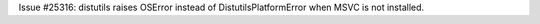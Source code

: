 Issue #25316: distutils raises OSError instead of DistutilsPlatformError
when MSVC is not installed.